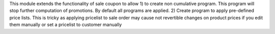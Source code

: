 This module extends the functionality of sale coupon to allow
1) to create non cumulative program. This program will stop further computation of promotions.
By default all programs are applied.
2) Create program to apply pre-defined price lists. This is tricky as applying pricelist
to sale order may cause not revertible changes on product prices if you edit them manually or set a pricelist
to customer manually
